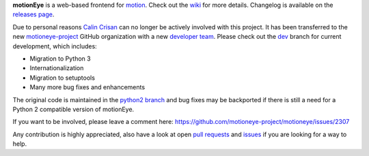 
**motionEye** is a web-based frontend for `motion <https://motion-project.github.io>`_. Check out the `wiki <https://github.com/ccrisan/motioneye/wiki>`_ for more details. Changelog is available on the `releases page <https://github.com/ccrisan/motioneye/releases>`_.

Due to personal reasons `Calin Crisan <https://github.com/ccrisan>`_ can no longer be actively involved with this project. It has been transferred to the new `motioneye-project <https://github.com/motioneye-project>`_ GitHub organization with a new `developer team <https://github.com/orgs/motioneye-project/people>`_. Please check out the `dev <https://github.com/motioneye-project/motioneye/tree/dev>`_ branch for current development, which includes:

- Migration to Python 3
- Internationalization
- Migration to setuptools
- Many more bug fixes and enhancements

The original code is maintained in the `python2 branch <https://github.com/motioneye-project/motioneye/tree/python2>`_ and bug fixes may be backported if there is still a need for a Python 2 compatible version of motionEye.

If you want to be involved, please leave a comment here: https://github.com/motioneye-project/motioneye/issues/2307

Any contribution is highly appreciated, also have a look at open `pull requests <https://github.com/motioneye-project/motioneye/pulls>`_ and `issues <https://github.com/motioneye-project/motioneye/issues>`_ if you are looking for a way to help.
